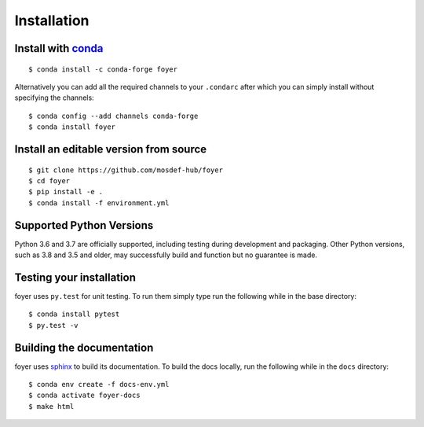 Installation
==============

Install with `conda <https://repo.anaconda.com/miniconda/>`_
-----------------------------------------------------
::

    $ conda install -c conda-forge foyer

Alternatively you can add all the required channels to your ``.condarc``
after which you can simply install without specifying the channels::

    $ conda config --add channels conda-forge
    $ conda install foyer

Install an editable version from source
---------------------------------------
::

    $ git clone https://github.com/mosdef-hub/foyer
    $ cd foyer
    $ pip install -e .
    $ conda install -f environment.yml

Supported Python Versions
-------------------------

Python 3.6 and 3.7 are officially supported, including testing during
development and packaging. Other Python versions, such as 3.8 and 3.5 and
older, may successfully build and function but no guarantee is made.

Testing your installation
-------------------------

foyer uses ``py.test`` for unit testing. To run them simply type run the
following while in the base directory::

    $ conda install pytest
    $ py.test -v

Building the documentation
--------------------------

foyer uses `sphinx <https://www.sphinx-doc.org/en/master/index.html>`_ to build its documentation. To build the docs locally, run the following while in the ``docs`` directory::
    
    $ conda env create -f docs-env.yml
    $ conda activate foyer-docs
    $ make html
